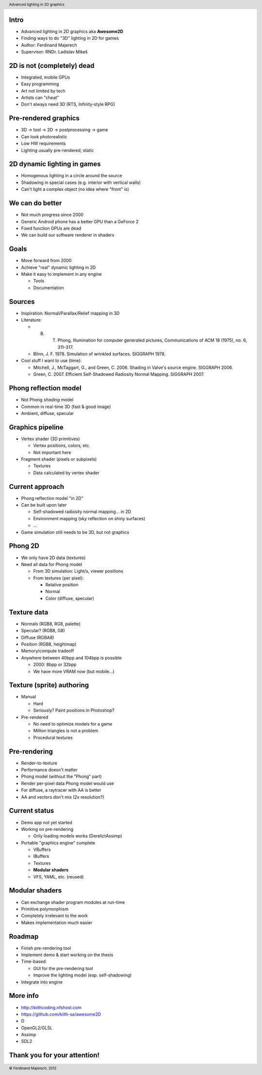 
-----
Intro
-----

- Advanced lighting in 2D graphics aka **Awesome2D**

- Finding ways to do "3D" lighting in 2D for games

- Author: Ferdinand Majerech

- Supervisor: RNDr. Ladislav Mikeš


---------------------------
2D is not (completely) dead
---------------------------

- Integrated, mobile GPUs

- Easy programming

- Art not limited by tech

- Artists can "cheat"

- Don't always need 3D (RTS, Infinity-style RPG)


---------------------
Pre-rendered graphics
---------------------

- 3D -> tool -> 2D -> postprocessing -> game

- Can look photorealistic

- Low HW requirements 

- Lighting usually pre-rendered, static

.. image:: eternity.jpg


----------------------------
2D dynamic lighting in games
----------------------------

- Homogenous lighting in a circle around the source

- Shadowing in special cases (e.g. interior with vertical walls)

- Can't light a complex object (no idea where "front" is)


----------------
We can do better
----------------

- Not much progress since 2000

- Generic Android phone has a better GPU than a GeForce 2

- Fixed function GPUs are dead

- We can build our software renderer in shaders


-----
Goals
-----

- Move forward from 2000

- Achieve "real" dynamic lighting in 2D

- Make it easy to implement in any engine

  * Tools

  * Documentation


-------
Sources
-------

- Inspiration: Normal/Parallax/Relief mapping in 3D

- Literature:

  * B. T. Phong, Illumination for computer generated pictures, Communications of ACM 18 (1975), no. 6, 311–317.
  * Blinn, J. F. 1978. Simulation of wrinkled surfaces. SIGGRAPH 1978.

- Cool stuff I want to use (time):

  * Mitchell, J., McTaggart, G., and Green, C. 2006. Shading in Valve's source engine. SIGGRAPH 2006.
  * Green, C. 2007. Efficient Self-Shadowed Radiosity Normal Mapping. SIGGRAPH 2007.


----------------------
Phong reflection model
----------------------

- Not Phong *shading* model

- Common in real-time 3D (fast & good image)

- Ambient, diffuse, specular

.. image:: ads.jpg

.. image:: phong1.png

.. image:: phong2.png



-----------------
Graphics pipeline
-----------------

- Vertex shader (3D primitives)

  * Vertex positions, colors, etc.

  * Not important here

- Fragment shader (pixels or subpixels)

  * Textures

  * Data calculated by vertex shader


----------------
Current approach
----------------

- Phong reflection model "in 2D"

- Can be built upon later

  * Self-shadowed radiosity normal mapping... in 2D

  * Environment mapping (sky reflection on shiny surfaces)

  * ...

- Game simulation still needs to be 3D, but not graphics


--------
Phong 2D
--------

- We only have 2D data (textures)

- Need all data for Phong model

  * From 3D simulation: Light/s, viewer positions
  * From textures (per pixel):

    - Relative position
    - Normal
    - Color (diffuse, specular)


------------
Texture data
------------

- Normals   (RGB8, RG8, palette)

- Specular? (RGB8, G8)

- Diffuse   (RGBA8)

- Position  (RGB8, heightmap)

- Memory/compute tradeoff

- Anywhere between 40bpp and 104bpp is possible

  * 2000: 8bpp or 32bpp
  * We have more VRAM now (but mobile...)


--------------------------
Texture (sprite) authoring
--------------------------

- Manual

  * Hard
  * Seriously? Paint positions in Photoshop?

- Pre-rendered 

  * No need to optimize models for a game
  * Million triangles is not a problem
  * Procedural textures


-------------
Pre-rendering
-------------

- Render-to-texture 

- Performance doesn't matter

- Phong model (without the "Phong" part)

- Render per-pixel data Phong model would use

- For diffuse, a raytracer with AA is better

- AA and vectors don't mix (2x resolution?)


--------------
Current status
--------------


- Demo app not yet started

- Working on pre-rendering

  * Only loading models works (DerelictAssimp)

- Portable "graphics engine" complete

  - VBuffers
  - IBuffers
  - Textures
  - **Modular shaders**
  - VFS, YAML, etc. (reused)


---------------
Modular shaders
---------------

- Can exchange shader program modules at run-time

- Primitive polymorphism

- Completely irrelevant to the work 

- Makes implementation much easier


-------
Roadmap
-------

- Finish pre-rendering tool 

- Implement demo & start working on the thesis

- Time-based:

  - GUI for the pre-rendering tool

  - Improve the lighting model (esp. self-shadowing)

- Integrate into engine

---------
More info
---------
 
- http://kiithcoding.nfshost.com
- https://github.com/kiith-sa/awesome2D
- D
- OpenGL2/GLSL 
- Assimp
- SDL2


-----------------------------
Thank you for your attention!
-----------------------------

.. header::

        Advanced lighting in 2D graphics

.. footer::

        © Ferdinand Majerech, 2012
